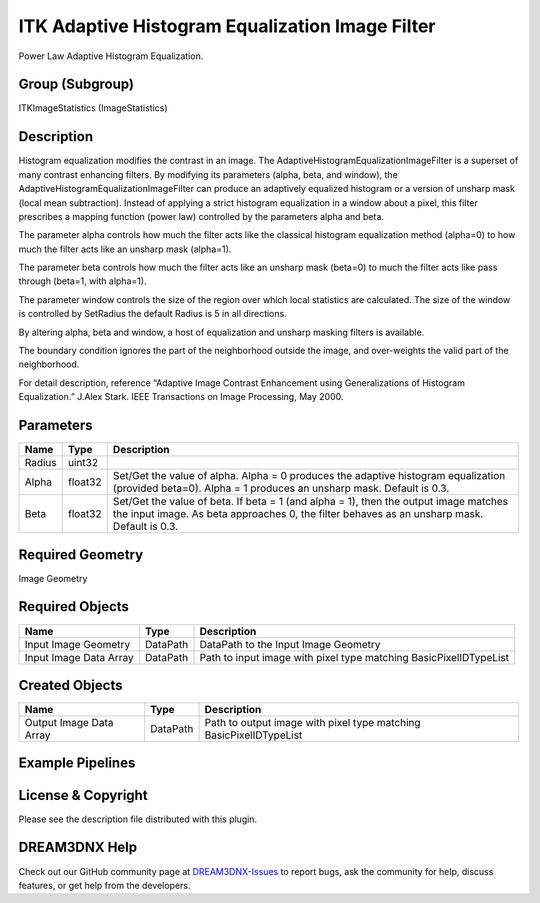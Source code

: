 ================================================
ITK Adaptive Histogram Equalization Image Filter
================================================


Power Law Adaptive Histogram Equalization.

Group (Subgroup)
================

ITKImageStatistics (ImageStatistics)

Description
===========

Histogram equalization modifies the contrast in an image. The AdaptiveHistogramEqualizationImageFilter is a superset of
many contrast enhancing filters. By modifying its parameters (alpha, beta, and window), the
AdaptiveHistogramEqualizationImageFilter can produce an adaptively equalized histogram or a version of unsharp mask
(local mean subtraction). Instead of applying a strict histogram equalization in a window about a pixel, this filter
prescribes a mapping function (power law) controlled by the parameters alpha and beta.

The parameter alpha controls how much the filter acts like the classical histogram equalization method (alpha=0) to how
much the filter acts like an unsharp mask (alpha=1).

The parameter beta controls how much the filter acts like an unsharp mask (beta=0) to much the filter acts like pass
through (beta=1, with alpha=1).

The parameter window controls the size of the region over which local statistics are calculated. The size of the window
is controlled by SetRadius the default Radius is 5 in all directions.

By altering alpha, beta and window, a host of equalization and unsharp masking filters is available.

The boundary condition ignores the part of the neighborhood outside the image, and over-weights the valid part of the
neighborhood.

For detail description, reference “Adaptive Image Contrast Enhancement using Generalizations of Histogram Equalization.”
J.Alex Stark. IEEE Transactions on Image Processing, May 2000.

Parameters
==========

+---------------------------+---------------------------+-------------------------------------------------------------+
| Name                      | Type                      | Description                                                 |
+===========================+===========================+=============================================================+
| Radius                    | uint32                    |                                                             |
+---------------------------+---------------------------+-------------------------------------------------------------+
| Alpha                     | float32                   | Set/Get the value of alpha. Alpha = 0 produces the adaptive |
|                           |                           | histogram equalization (provided beta=0). Alpha = 1         |
|                           |                           | produces an unsharp mask. Default is 0.3.                   |
+---------------------------+---------------------------+-------------------------------------------------------------+
| Beta                      | float32                   | Set/Get the value of beta. If beta = 1 (and alpha = 1),     |
|                           |                           | then the output image matches the input image. As beta      |
|                           |                           | approaches 0, the filter behaves as an unsharp mask.        |
|                           |                           | Default is 0.3.                                             |
+---------------------------+---------------------------+-------------------------------------------------------------+

Required Geometry
=================

Image Geometry

Required Objects
================

====================== ======== =================================================================
Name                   Type     Description
====================== ======== =================================================================
Input Image Geometry   DataPath DataPath to the Input Image Geometry
Input Image Data Array DataPath Path to input image with pixel type matching BasicPixelIDTypeList
====================== ======== =================================================================

Created Objects
===============

======================= ======== ==================================================================
Name                    Type     Description
======================= ======== ==================================================================
Output Image Data Array DataPath Path to output image with pixel type matching BasicPixelIDTypeList
======================= ======== ==================================================================

Example Pipelines
=================

License & Copyright
===================

Please see the description file distributed with this plugin.

DREAM3DNX Help
==============

Check out our GitHub community page at `DREAM3DNX-Issues <https://github.com/BlueQuartzSoftware/DREAM3DNX-Issues>`__ to
report bugs, ask the community for help, discuss features, or get help from the developers.
